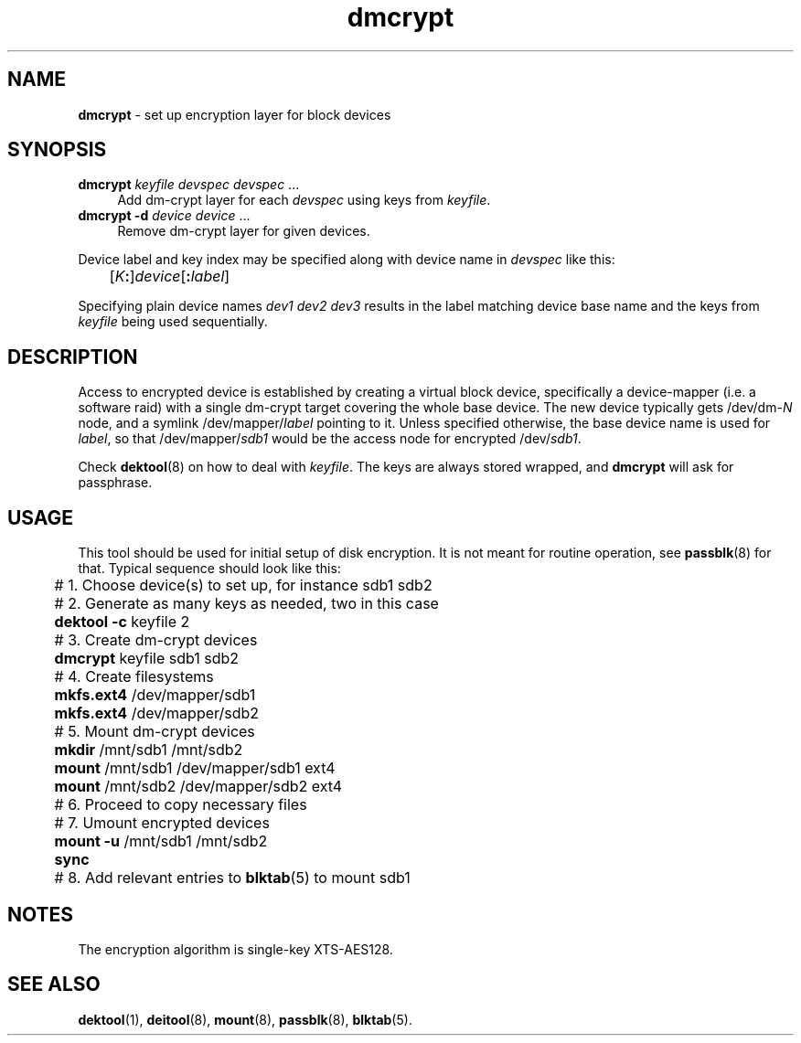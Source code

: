 .TH dmcrypt 8
'''
.SH NAME
\fBdmcrypt\fR \- set up encryption layer for block devices
'''
.SH SYNOPSIS
.IP "\fBdmcrypt\fR \fIkeyfile\fR \fIdevspec\fR \fIdevspec\fR ..." 4
Add dm-crypt layer for each \fIdevspec\fR using keys from \fIkeyfile\fR.
.IP "\fBdmcrypt\fR \fB-d\fR \fIdevice\fR \fIdevice\fR ..." 4
Remove dm-crypt layer for given devices.
.P
Device label and key index may be specified along with device name in
\fIdevspec\fR like this:
.P
.nf
	[\fIK\fB:\fR]\fIdevice\fR[\fB:\fIlabel\fR]
.fi
.P
Specifying plain device names \fIdev1\fR \fIdev2\fR \fIdev3\fR results
in the label matching device base name and the keys from \fIkeyfile\fR
being used sequentially.
'''
.SH DESCRIPTION
Access to encrypted device is established by creating a virtual block
device, specifically a device-mapper (i.e. a software raid) with a single
dm-crypt target covering the whole base device. The new device typically
gets /dev/dm-\fIN\fR node, and a symlink /dev/mapper/\fIlabel\fR pointing
to it. Unless specified otherwise, the base device name is used for
\fIlabel\fR, so that /dev/mapper/\fIsdb1\fR would be the access node for
encrypted /dev/\fIsdb1\fR.
.P
Check \fBdektool\fR(8) on how to deal with \fIkeyfile\fR. The keys are always
stored wrapped, and \fBdmcrypt\fR will ask for passphrase.
'''
.SH USAGE
This tool should be used for initial setup of disk encryption. It is not meant
for routine operation, see \fBpassblk\fR(8) for that. Typical sequence should
look like this:
.P
.nf
	# 1. Choose device(s) to set up, for instance sdb1 sdb2
	# 2. Generate as many keys as needed, two in this case
	\fBdektool\fR \fB-c\fR keyfile 2
	# 3. Create dm-crypt devices
	\fBdmcrypt\fR keyfile sdb1 sdb2
	# 4. Create filesystems
	\fBmkfs.ext4\fR /dev/mapper/sdb1
	\fBmkfs.ext4\fR /dev/mapper/sdb2
	# 5. Mount dm-crypt devices
	\fBmkdir\fR /mnt/sdb1 /mnt/sdb2
	\fBmount\fR /mnt/sdb1 /dev/mapper/sdb1 ext4
	\fBmount\fR /mnt/sdb2 /dev/mapper/sdb2 ext4
	# 6. Proceed to copy necessary files
	# 7. Umount encrypted devices
	\fBmount\fR \fB-u\fR /mnt/sdb1 /mnt/sdb2
	\fBsync\fR
	# 8. Add relevant entries to \fBblktab\fR(5) to mount sdb1
.fi
'''
.SH NOTES
The encryption algorithm is single-key XTS-AES128.
'''
.SH SEE ALSO
\fBdektool\fR(1), \fBdeitool\fR(8), \fBmount\fR(8), \fBpassblk\fR(8),
\fBblktab\fR(5).
